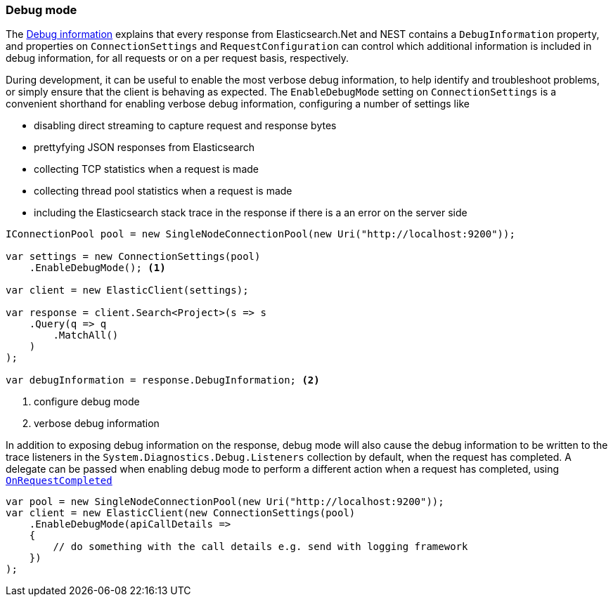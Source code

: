 :ref_current: https://www.elastic.co/guide/en/elasticsearch/reference/7.14

:github: https://github.com/elastic/elasticsearch-net

:nuget: https://www.nuget.org/packages

////
IMPORTANT NOTE
==============
This file has been generated from https://github.com/elastic/elasticsearch-net/tree/7.x/src/Tests/Tests/ClientConcepts/Troubleshooting/DebugMode.doc.cs. 
If you wish to submit a PR for any spelling mistakes, typos or grammatical errors for this file,
please modify the original csharp file found at the link and submit the PR with that change. Thanks!
////

[[debug-mode]]
=== Debug mode

The <<debug-information, Debug information>> explains that every response from Elasticsearch.Net
and NEST contains a `DebugInformation` property, and properties on `ConnectionSettings` and
`RequestConfiguration` can control which additional information is included in debug information,
for all requests or on a per request basis, respectively.

During development, it can be useful to enable the most verbose debug information, to help
identify and troubleshoot problems, or simply ensure that the client is behaving as expected.
The `EnableDebugMode` setting on `ConnectionSettings` is a convenient shorthand for enabling
verbose debug information, configuring a number of settings like

* disabling direct streaming to capture request and response bytes

* prettyfying JSON responses from Elasticsearch

* collecting TCP statistics when a request is made

* collecting thread pool statistics when a request is made

* including the Elasticsearch stack trace in the response if there is a an error on the server side

[source,csharp]
----
IConnectionPool pool = new SingleNodeConnectionPool(new Uri("http://localhost:9200"));

var settings = new ConnectionSettings(pool)
    .EnableDebugMode(); <1>

var client = new ElasticClient(settings);

var response = client.Search<Project>(s => s
    .Query(q => q
        .MatchAll()
    )
);

var debugInformation = response.DebugInformation; <2>
----
<1> configure debug mode
<2> verbose debug information

In addition to exposing debug information on the response, debug mode will also cause the debug
information to be written to the trace listeners in the `System.Diagnostics.Debug.Listeners` collection
by default, when the request has completed. A delegate can be passed when enabling debug mode to perform
a different action when a request has completed, using <<logging-with-on-request-completed, `OnRequestCompleted`>>

[source,csharp]
----
var pool = new SingleNodeConnectionPool(new Uri("http://localhost:9200"));
var client = new ElasticClient(new ConnectionSettings(pool)
    .EnableDebugMode(apiCallDetails =>
    {
        // do something with the call details e.g. send with logging framework
    })
);
----

